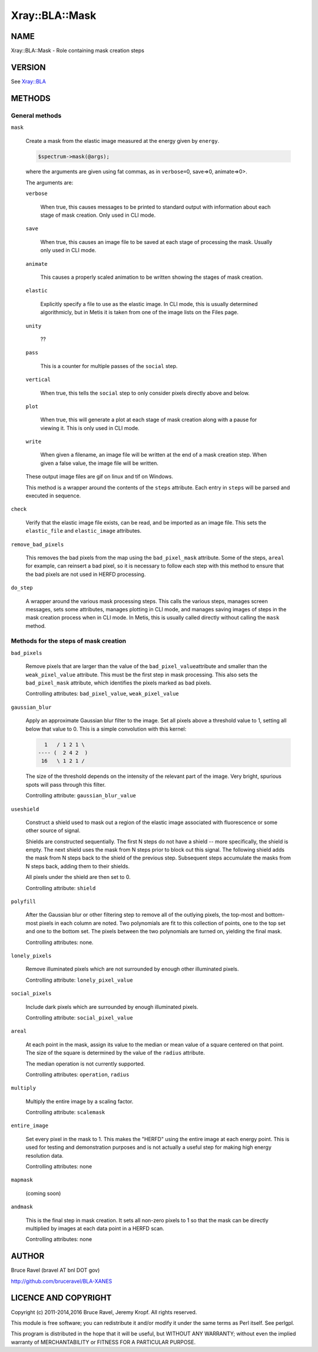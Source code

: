 .. highlight:: perl


###############
Xray::BLA::Mask
###############

****
NAME
****


Xray::BLA::Mask - Role containing mask creation steps


*******
VERSION
*******


See `Xray::BLA <http://search.cpan.org/search?query=Xray%3a%3aBLA&mode=module>`_


*******
METHODS
*******


General methods
===============



\ ``mask``\ 
 
 Create a mask from the elastic image measured at the energy given by
 \ ``energy``\ .
 
 
 .. code-block:: perl
 
    $spectrum->mask(@args);
 
 
 where the arguments are given using fat commas, as in \ ``verbose=``\ 0,
 save=>0, animate=>0>.
 
 The arguments are:
 
 
 \ ``verbose``\ 
  
  When true, this causes messages to be printed to standard output with
  information about each stage of mask creation.  Only used in CLI mode.
  
 
 
 \ ``save``\ 
  
  When true, this causes an image file to be saved at each stage of
  processing the mask.  Usually only used in CLI mode.
  
 
 
 \ ``animate``\ 
  
  This causes a properly scaled animation to be written showing the
  stages of mask creation.
  
 
 
 \ ``elastic``\ 
  
  Explicitly specify a file to use as the elastic image.  In CLI mode,
  this is usually determined algorithmicly, but in Metis it is taken
  from one of the image lists on the Files page.
  
 
 
 \ ``unity``\ 
  
  ??
  
 
 
 \ ``pass``\ 
  
  This is a counter for multiple passes of the \ ``social``\  step.
  
 
 
 \ ``vertical``\ 
  
  When true, this tells the \ ``social``\  step to only consider pixels
  directly above and below.
  
 
 
 \ ``plot``\ 
  
  When true, this will generate a plot at each stage of mask creation
  along with a pause for viewing it.  This is only used in CLI mode.
  
 
 
 \ ``write``\ 
  
  When given a filename, an image file will be written at the end of a
  mask creation step.  When given a false value, the image file will be
  written.
  
 
 
 These output image files are gif on linux and tif on Windows.
 
 This method is a wrapper around the contents of the
 \ ``steps``\  attribute.  Each entry in \ ``steps``\  will be parsed and
 executed in sequence.
 


\ ``check``\ 
 
 Verify that the elastic image file exists, can be read, and be
 imported as an image file.  This sets the \ ``elastic_file``\  and
 \ ``elastic_image``\  attributes.
 


\ ``remove_bad_pixels``\ 
 
 This removes the bad pixels from the map using the
 \ ``bad_pixel_mask``\  attribute.  Some of the steps, \ ``areal``\  for example,
 can reinsert a bad pixel, so it is necessary to follow each step with
 this method to ensure that the bad pixels are not used in HERFD
 processing.
 


\ ``do_step``\ 
 
 A wrapper around the various mask processing steps.  This calls the
 various steps, manages screen messages, sets some attributes, manages
 plotting in CLI mode, and manages saving images of steps in the mask
 creation process when in CLI mode.  In Metis, this is usually called
 directly without calling the \ ``mask``\  method.
 



Methods for the steps of mask creation
======================================



\ ``bad_pixels``\ 
 
 Remove pixels that are larger than the value of the \ ``bad_pixel_value``\ 
 attribute and smaller than the \ ``weak_pixel_value``\  attribute.  This
 must be the first step in mask processing.  This also sets the
 \ ``bad_pixel_mask``\  attribute, which identifies the pixels marked as bad
 pixels.
 
 Controlling attributes: \ ``bad_pixel_value``\ , \ ``weak_pixel_value``\ 
 


\ ``gaussian_blur``\ 
 
 Apply an approximate Gaussian blur filter to the image.  Set all
 pixels above a threshold value to 1, setting all below that value to
 0.  This is a simple convolution with this kernel:
 
 
 .. code-block:: perl
 
      1   / 1 2 1 \
    ---- (  2 4 2  )
     16   \ 1 2 1 /
 
 
 The size of the threshold depends on the intensity of the relevant
 part of the image.  Very bright, spurious spots will pass through this
 filter.
 
 Controlling attribute: \ ``gaussian_blur_value``\ 
 


\ ``useshield``\ 
 
 Construct a shield used to mask out a region of the elastic image
 associated with fluorescence or some other source of signal.
 
 Shields are constructed sequentially.  The first N steps do not have a
 shield -- more specifically, the shield is empty.  The next shield
 uses the mask from N steps prior to block out this signal.  The
 following shield adds the mask from N steps back to the shield of
 the previous step.  Subsequent steps accumulate the masks from N
 steps back, adding them to their shields.
 
 All pixels under the shield are then set to 0.
 
 Controlling attribute: \ ``shield``\ 
 


\ ``polyfill``\ 
 
 After the Gaussian blur or other filtering step to remove all of the
 outlying pixels, the top-most and bottom-most pixels in each column
 are noted.  Two polynomials are fit to this collection of points, one
 to the top set and one to the bottom set.  The pixels between the two
 polynomials are turned on, yielding the final mask.
 
 Controlling attributes: none.
 


\ ``lonely_pixels``\ 
 
 Remove illuminated pixels which are not surrounded by enough other
 illuminated pixels.
 
 Controlling attribute: \ ``lonely_pixel_value``\ 
 


\ ``social_pixels``\ 
 
 Include dark pixels which are surrounded by enough illuminated pixels.
 
 Controlling attribute: \ ``social_pixel_value``\ 
 


\ ``areal``\ 
 
 At each point in the mask, assign its value to the median or mean
 value of a square centered on that point.  The size of the square is
 determined by the value of the \ ``radius``\  attribute.
 
 The median operation is not currently supported.
 
 Controlling attributes: \ ``operation``\ , \ ``radius``\ 
 


\ ``multiply``\ 
 
 Multiply the entire image by a scaling factor.
 
 Controlling attribute: \ ``scalemask``\ 
 


\ ``entire_image``\ 
 
 Set every pixel in the mask to 1.  This makes the "HERFD" using the
 entire image at each energy point.  This is used for testing and
 demonstration purposes and is not actually a useful step for making
 high energy resolution data.
 
 Controlling attributes: none
 


\ ``mapmask``\ 
 
 (coming soon)
 


\ ``andmask``\ 
 
 This is the final step in mask creation.  It sets all non-zero pixels
 to 1 so that the mask can be directly multiplied by images at each
 data point in a HERFD scan.
 
 Controlling attributes: none
 




******
AUTHOR
******


Bruce Ravel (bravel AT bnl DOT gov)

`http://github.com/bruceravel/BLA-XANES <http://github.com/bruceravel/BLA-XANES>`_


*********************
LICENCE AND COPYRIGHT
*********************


Copyright (c) 2011-2014,2016 Bruce Ravel, Jeremy Kropf. All
rights reserved.

This module is free software; you can redistribute it and/or modify it
under the same terms as Perl itself. See perlgpl.

This program is distributed in the hope that it will be useful, but
WITHOUT ANY WARRANTY; without even the implied warranty of
MERCHANTABILITY or FITNESS FOR A PARTICULAR PURPOSE.

